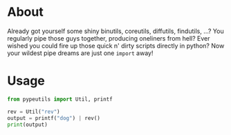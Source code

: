 * About
Already got yourself some shiny binutils, coreutils, diffutils, findutils, ...?
You regularly pipe those guys together, producing oneliners from hell?
Ever wished you could fire up those quick n' dirty scripts directly in python?
Now your wildest pipe dreams are just one ~import~ away!

* Usage
#+BEGIN_SRC python
  from pypeutils import Util, printf

  rev = Util("rev")
  output = printf("dog") | rev()
  print(output)
#+END_SRC
